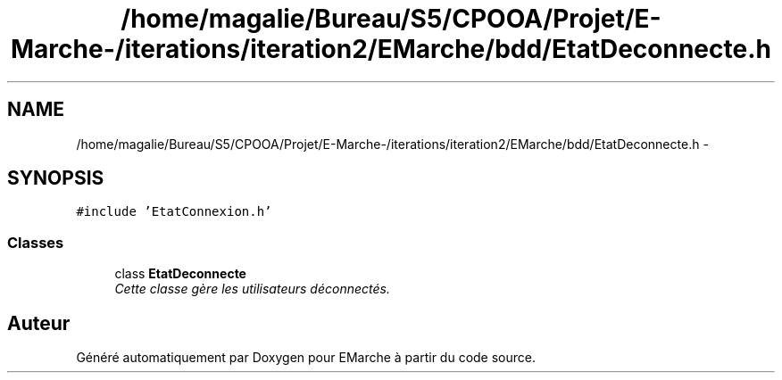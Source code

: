 .TH "/home/magalie/Bureau/S5/CPOOA/Projet/E-Marche-/iterations/iteration2/EMarche/bdd/EtatDeconnecte.h" 3 "Vendredi 18 Décembre 2015" "Version 2" "EMarche" \" -*- nroff -*-
.ad l
.nh
.SH NAME
/home/magalie/Bureau/S5/CPOOA/Projet/E-Marche-/iterations/iteration2/EMarche/bdd/EtatDeconnecte.h \- 
.SH SYNOPSIS
.br
.PP
\fC#include 'EtatConnexion\&.h'\fP
.br

.SS "Classes"

.in +1c
.ti -1c
.RI "class \fBEtatDeconnecte\fP"
.br
.RI "\fICette classe gère les utilisateurs déconnectés\&. \fP"
.in -1c
.SH "Auteur"
.PP 
Généré automatiquement par Doxygen pour EMarche à partir du code source\&.
